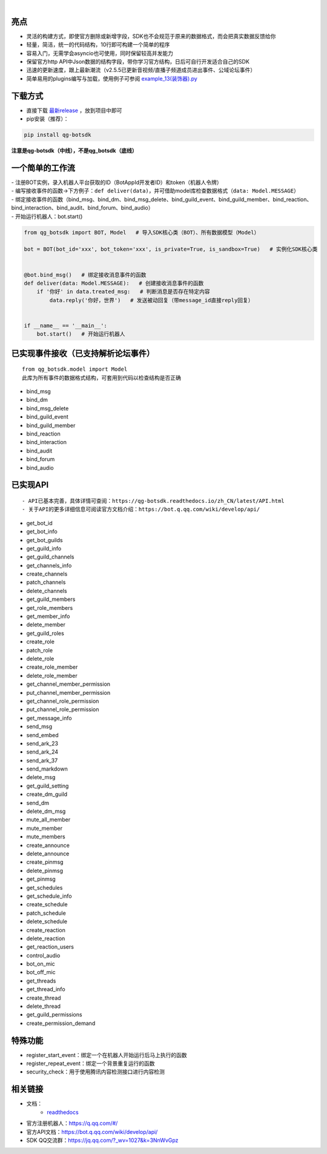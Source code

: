 .. image:: https://socialify.git.ci/GLGDLY/qg_botsdk/image?description=1&font=Source%20Code%20Pro&forks=1&issues=1&language=1&logo=https%3A%2F%2Fgithub.com%2Ftencent-connect%2Fbot-docs%2Fblob%2Fmain%2Fdocs%2F.vuepress%2Fpublic%2Ffavicon-64px.png%3Fraw%3Dtrue&name=1&owner=1&pattern=Floating%20Cogs&pulls=1&stargazers=1&theme=Light

|

.. image:: https://img.shields.io/badge/language-python-green.svg?style=plastic
   :target: https://www.python.org/
.. image:: https://img.shields.io/badge/license-MIT-orange.svg?style=plastic
   :target: https://github.com/GLGDLY/qg_botsdk/blob/master/LICENSE
.. image:: https://img.shields.io/github/v/release/GLGDLY/qg_botsdk?style=plastic
   :target: https://github.com/GLGDLY/qg_botsdk/releases
.. image:: https://img.shields.io/pypi/dw/qg-botsdk?style=plastic&color=blue
   :target: https://pypi.org/project/qg-botsdk/
.. image:: https://app.codacy.com/project/badge/Grade/f015549b3dba4602be2fe0f5d8b0a8d5
   :target: https://www.codacy.com/gh/GLGDLY/qg_botsdk/dashboard?utm_source=github.com&utm_medium=referral&utm_content=GLGDLY/qg_botsdk&utm_campaign=Badge_Grade
.. image:: https://readthedocs.org/projects/qg-botsdk/badge/?version=latest
   :target: https://qg-botsdk.readthedocs.io/zh_CN/latest/

亮点
=====

-   灵活的构建方式，即使官方删除或新增字段，SDK也不会规范于原来的数据格式，而会把真实数据反馈给你

-   轻量，简洁，统一的代码结构，10行即可构建一个简单的程序

-   容易入门，无需学会asyncio也可使用，同时保留较高并发能力

-   保留官方http API中Json数据的结构字段，带你学习官方结构，日后可自行开发适合自己的SDK

-   迅速的更新速度，跟上最新潮流（v2.5.5已更新音视频/直播子频道成员进出事件、公域论坛事件）

-   简单易用的plugins编写与加载，使用例子可参阅 `example_13(装饰器).py <./example/example_13(%E8%A3%85%E9%A5%B0%E5%99%A8).py>`_

下载方式
==========

-   直接下载 `最新release <https://github.com/GLGDLY/qg_botsdk/releases>`_ ，放到项目中即可
-   pip安装（推荐）：

.. code-block:: bash

    pip install qg-botsdk

**注意是qg-botsdk（中线），不是qg_botsdk（底线）**

一个简单的工作流
==================

| -   注册BOT实例，录入机器人平台获取的ID（BotAppId开发者ID）和token（机器人令牌）
| -   编写接收事件的函数->下方例子：``def deliver(data)``，并可借助model库检查数据格式（``data: Model.MESSAGE``）
| -   绑定接收事件的函数（bind_msg、bind_dm、bind_msg_delete、bind_guild_event、bind_guild_member、bind_reaction、bind_interaction、bind_audit、bind_forum、bind_audio）
| -   开始运行机器人：bot.start()

.. code-block:: python

    from qg_botsdk import BOT, Model   # 导入SDK核心类（BOT）、所有数据模型（Model）

    bot = BOT(bot_id='xxx', bot_token='xxx', is_private=True, is_sandbox=True)   # 实例化SDK核心类


    @bot.bind_msg()   # 绑定接收消息事件的函数
    def deliver(data: Model.MESSAGE):   # 创建接收消息事件的函数
        if '你好' in data.treated_msg:   # 判断消息是否存在特定内容
            data.reply('你好，世界')   # 发送被动回复（带message_id直接reply回复）


    if __name__ == '__main__':
        bot.start()   # 开始运行机器人

已实现事件接收（已支持解析论坛事件）
===========================================

::

    from qg_botsdk.model import Model
    此库为所有事件的数据格式结构，可套用到代码以检查结构是否正确

-   bind_msg
-   bind_dm
-   bind_msg_delete
-   bind_guild_event
-   bind_guild_member
-   bind_reaction
-   bind_interaction
-   bind_audit
-   bind_forum
-   bind_audio

已实现API
=========

::

    - API已基本完善，具体详情可查阅：https://qg-botsdk.readthedocs.io/zh_CN/latest/API.html
    - 关于API的更多详细信息可阅读官方文档介绍：https://bot.q.qq.com/wiki/develop/api/

-   get_bot_id
-   get_bot_info
-   get_bot_guilds
-   get_guild_info
-   get_guild_channels
-   get_channels_info
-   create_channels
-   patch_channels
-   delete_channels
-   get_guild_members
-   get_role_members
-   get_member_info
-   delete_member
-   get_guild_roles
-   create_role
-   patch_role
-   delete_role
-   create_role_member
-   delete_role_member
-   get_channel_member_permission
-   put_channel_member_permission
-   get_channel_role_permission
-   put_channel_role_permission
-   get_message_info
-   send_msg
-   send_embed
-   send_ark_23
-   send_ark_24
-   send_ark_37
-   send_markdown
-   delete_msg
-   get_guild_setting
-   create_dm_guild
-   send_dm
-   delete_dm_msg
-   mute_all_member
-   mute_member
-   mute_members
-   create_announce
-   delete_announce
-   create_pinmsg
-   delete_pinmsg
-   get_pinmsg
-   get_schedules
-   get_schedule_info
-   create_schedule
-   patch_schedule
-   delete_schedule
-   create_reaction
-   delete_reaction
-   get_reaction_users
-   control_audio
-   bot_on_mic
-   bot_off_mic
-   get_threads
-   get_thread_info
-   create_thread
-   delete_thread
-   get_guild_permissions
-   create_permission_demand

特殊功能
========

-   register_start_event：绑定一个在机器人开始运行后马上执行的函数
-   register_repeat_event：绑定一个背景重复运行的函数
-   security_check：用于使用腾讯内容检测接口进行内容检测


相关链接
========

-   文档：
     * `readthedocs <https://qg-botsdk.readthedocs.io/zh_CN/latest/>`_
-   官方注册机器人：https://q.qq.com/#/
-   官方API文档：https://bot.q.qq.com/wiki/develop/api/
-   SDK QQ交流群：https://jq.qq.com/?_wv=1027&k=3NnWvGpz